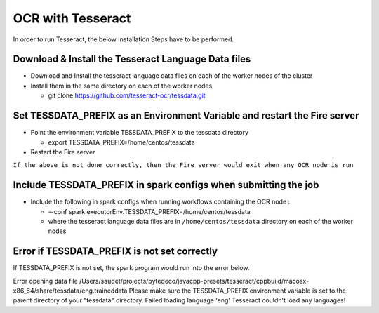 OCR with Tesseract
==============

In order to run Tesseract, the below Installation Steps have to be performed.

Download & Install the Tesseract Language Data  files
-----------------------------------------------------

* Download and Install the tesseract language data files on each of the worker nodes of the cluster
* Install them in the same directory on each of the worker nodes

  * git clone https://github.com/tesseract-ocr/tessdata.git
  
Set TESSDATA_PREFIX as an Environment Variable and restart the Fire server
-------------------------

* Point the environment variable TESSDATA_PREFIX to the tessdata directory

  * export TESSDATA_PREFIX=/home/centos/tessdata
  
* Restart the Fire server

``If the above is not done correctly, then the Fire server would exit when any OCR node is run``

Include TESSDATA_PREFIX in spark configs when submitting the job
-------------------------

* Include the following in spark configs when running workflows containing the OCR node :

  * --conf spark.executorEnv.TESSDATA_PREFIX=/home/centos/tessdata
  * where the tesseract language data files are in ``/home/centos/tessdata`` directory on each of the worker nodes

Error if TESSDATA_PREFIX is not set correctly
------------------

If TESSDATA_PREFIX is not set, the spark program would run into the error below.

Error opening data file /Users/saudet/projects/bytedeco/javacpp-presets/tesseract/cppbuild/macosx-x86_64/share/tessdata/eng.traineddata
Please make sure the TESSDATA_PREFIX environment variable is set to the parent directory of your "tessdata" directory.
Failed loading language 'eng'
Tesseract couldn't load any languages!

